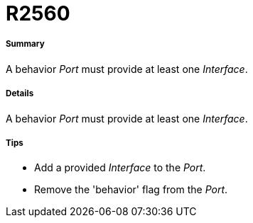 // Disable all captions for figures.
:!figure-caption:

[[R2560]]

[[r2560]]
= R2560

[[Summary]]

[[summary]]
===== Summary

A behavior _Port_ must provide at least one _Interface_.

[[Details]]

[[details]]
===== Details

A behavior _Port_ must provide at least one _Interface_.

[[Tips]]

[[tips]]
===== Tips

* Add a provided _Interface_ to the _Port_.
* Remove the 'behavior' flag from the _Port_.


